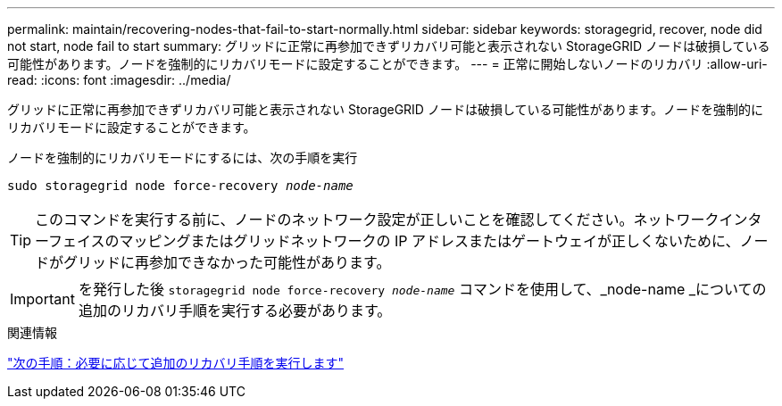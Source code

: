 ---
permalink: maintain/recovering-nodes-that-fail-to-start-normally.html 
sidebar: sidebar 
keywords: storagegrid, recover, node did not start, node fail to start 
summary: グリッドに正常に再参加できずリカバリ可能と表示されない StorageGRID ノードは破損している可能性があります。ノードを強制的にリカバリモードに設定することができます。 
---
= 正常に開始しないノードのリカバリ
:allow-uri-read: 
:icons: font
:imagesdir: ../media/


[role="lead"]
グリッドに正常に再参加できずリカバリ可能と表示されない StorageGRID ノードは破損している可能性があります。ノードを強制的にリカバリモードに設定することができます。

ノードを強制的にリカバリモードにするには、次の手順を実行

`sudo storagegrid node force-recovery _node-name_`


TIP: このコマンドを実行する前に、ノードのネットワーク設定が正しいことを確認してください。ネットワークインターフェイスのマッピングまたはグリッドネットワークの IP アドレスまたはゲートウェイが正しくないために、ノードがグリッドに再参加できなかった可能性があります。


IMPORTANT: を発行した後 `storagegrid node force-recovery _node-name_` コマンドを使用して、_node-name _についての追加のリカバリ手順を実行する必要があります。

.関連情報
link:whats-next-performing-additional-recovery-steps-if-required.html["次の手順：必要に応じて追加のリカバリ手順を実行します"]
